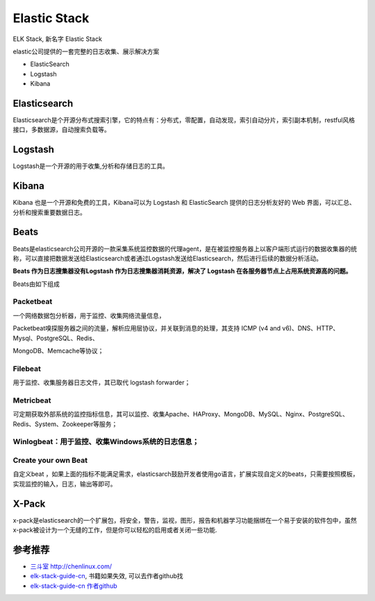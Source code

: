 Elastic Stack
====================

ELK Stack, 新名字 Elastic Stack

elastic公司提供的一套完整的日志收集、展示解决方案

-  ElasticSearch
-  Logstash
-  Kibana

Elasticsearch
-------------

Elasticsearch是个开源分布式搜索引擎，它的特点有：分布式，零配置，自动发现，索引自动分片，索引副本机制，restful风格接口，多数据源，自动搜索负载等。

Logstash
--------

Logstash是一个开源的用于收集,分析和存储日志的工具。

Kibana
------

Kibana 也是一个开源和免费的工具，Kibana可以为 Logstash 和 ElasticSearch
提供的日志分析友好的 Web 界面，可以汇总、分析和搜索重要数据日志。

Beats
-----

Beats是elasticsearch公司开源的一款采集系统监控数据的代理agent，是在被监控服务器上以客户端形式运行的数据收集器的统称，可以直接把数据发送给Elasticsearch或者通过Logstash发送给Elasticsearch，然后进行后续的数据分析活动。

**Beats 作为日志搜集器没有Logstash 作为日志搜集器消耗资源，解决了
Logstash 在各服务器节点上占用系统资源高的问题。**

Beats由如下组成

Packetbeat
~~~~~~~~~~

一个网络数据包分析器，用于监控、收集网络流量信息，

Packetbeat嗅探服务器之间的流量，解析应用层协议，并关联到消息的处理，其支持
ICMP (v4 and v6)、DNS、HTTP、Mysql、PostgreSQL、Redis、

MongoDB、Memcache等协议；

Filebeat
~~~~~~~~

用于监控、收集服务器日志文件，其已取代 logstash forwarder；

Metricbeat
~~~~~~~~~~

可定期获取外部系统的监控指标信息，其可以监控、收集Apache、HAProxy、MongoDB、MySQL、Nginx、PostgreSQL、Redis、System、Zookeeper等服务；

Winlogbeat：用于监控、收集Windows系统的日志信息；
~~~~~~~~~~~~~~~~~~~~~~~~~~~~~~~~~~~~~~~~~~~~~~~~~

Create your own Beat
~~~~~~~~~~~~~~~~~~~~

自定义beat
，如果上面的指标不能满足需求，elasticsarch鼓励开发者使用go语言，扩展实现自定义的beats，只需要按照模板，实现监控的输入，日志，输出等即可。

X-Pack
------

x-pack是elasticsearch的一个扩展包，将安全，警告，监视，图形，报告和机器学习功能捆绑在一个易于安装的软件包中，虽然x-pack被设计为一个无缝的工作，但是你可以轻松的启用或者关闭一些功能.

参考推荐
--------

-  `三斗室 http://chenlinux.com/ <http://chenlinux.com/>`__
-  `elk-stack-guide-cn <https://github.com/chenryn/ELKstack-guide-cn>`__,
   书籍如果失效, 可以去作者github找
-  `elk-stack-guide-cn 作者github <https://github.com/chenryn>`__
